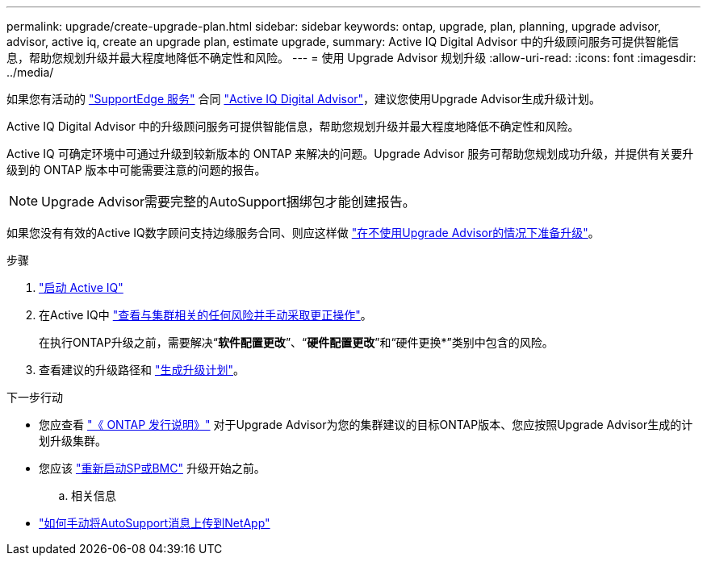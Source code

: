 ---
permalink: upgrade/create-upgrade-plan.html 
sidebar: sidebar 
keywords: ontap, upgrade, plan, planning, upgrade advisor, advisor, active iq, create an upgrade plan, estimate upgrade, 
summary: Active IQ Digital Advisor 中的升级顾问服务可提供智能信息，帮助您规划升级并最大程度地降低不确定性和风险。 
---
= 使用 Upgrade Advisor 规划升级
:allow-uri-read: 
:icons: font
:imagesdir: ../media/


[role="lead"]
如果您有活动的 link:https://www.netapp.com/us/services/support-edge.aspx["SupportEdge 服务"^] 合同 link:https://docs.netapp.com/us-en/active-iq/upgrade_advisor_overview.html["Active IQ Digital Advisor"^]，建议您使用Upgrade Advisor生成升级计划。

Active IQ Digital Advisor 中的升级顾问服务可提供智能信息，帮助您规划升级并最大程度地降低不确定性和风险。

Active IQ 可确定环境中可通过升级到较新版本的 ONTAP 来解决的问题。Upgrade Advisor 服务可帮助您规划成功升级，并提供有关要升级到的 ONTAP 版本中可能需要注意的问题的报告。


NOTE: Upgrade Advisor需要完整的AutoSupport捆绑包才能创建报告。

如果您没有有效的Active IQ数字顾问支持边缘服务合同、则应这样做 link:prepare.html["在不使用Upgrade Advisor的情况下准备升级"]。

.步骤
. https://aiq.netapp.com/["启动 Active IQ"^]
. 在Active IQ中 link:https://docs.netapp.com/us-en/active-iq/task_view_risk_and_take_action.html["查看与集群相关的任何风险并手动采取更正操作"^]。
+
在执行ONTAP升级之前，需要解决“*软件配置更改*”、“*硬件配置更改*”和“硬件更换*”类别中包含的风险。

. 查看建议的升级路径和 link:https://docs.netapp.com/us-en/active-iq/upgrade_advisor_overview.html["生成升级计划"^]。


.下一步行动
* 您应查看 link:../release-notes/index.html["《 ONTAP 发行说明》"] 对于Upgrade Advisor为您的集群建议的目标ONTAP版本、您应按照Upgrade Advisor生成的计划升级集群。
* 您应该 link:reboot-sp-bmc.html["重新启动SP或BMC"] 升级开始之前。
+
.. 相关信息


* https://kb.netapp.com/on-prem/ontap/Ontap_OS/OS-KBs/How_to_manually_upload_AutoSupport_messages_to_NetApp_in_ONTAP_9["如何手动将AutoSupport消息上传到NetApp"^]

